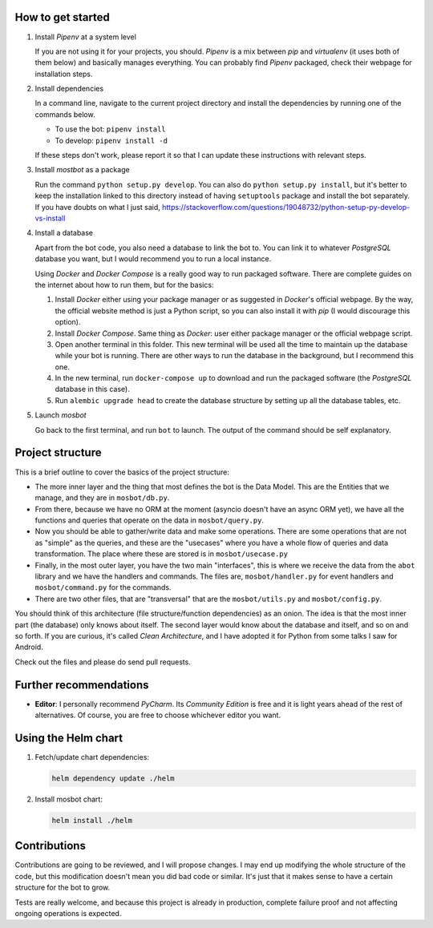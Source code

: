 
How to get started
------------------

1.  Install *Pipenv* at a system level

    If you are not using it for your projects, you should. *Pipenv* is a mix between *pip* and *virtualenv* (it uses
    both of them below) and basically manages everything. You can probably find *Pipenv* packaged, check their webpage
    for installation steps.

2.  Install dependencies

    In a command line, navigate to the current project directory and install the dependencies by running one of the
    commands below.

    * To use the bot: ``pipenv install``

    * To develop: ``pipenv install -d``

    If these steps don't work, please report it so that I can update these instructions with relevant steps.

3.  Install *mostbot* as a package

    Run the command ``python setup.py develop``. You can also do ``python setup.py install``, but it's better to keep the
    installation linked to this directory instead of having ``setuptools`` package and install the bot separately. If you
    have doubts on what I just said, https://stackoverflow.com/questions/19048732/python-setup-py-develop-vs-install

4.  Install a database

    Apart from the bot code, you also need a database to link the bot to. You can link it to whatever *PostgreSQL*
    database you want, but I would recommend you to run a local instance.

    Using *Docker* and *Docker Compose* is a really good way to run packaged software. There are complete guides on the
    internet about how to run them, but for the basics:

    1.  Install *Docker* either using your package manager or as suggested in *Docker*'s official webpage. By the way,
        the official website method is just a Python script, so you can also install it with *pip* (I would
        discourage this option).

    2.  Install *Docker Compose*. Same thing as *Docker*: user either package manager or the official webpage script.

    3.  Open another terminal in this folder. This new terminal will be used all the time to maintain up the database
        while your bot is running. There are other ways to run the database in the background, but I recommend this
        one.

    4.  In the new terminal, run ``docker-compose up`` to download and run the packaged software (the *PostgreSQL*
        database in this case).

    5.  Run ``alembic upgrade head`` to create the database structure by setting up all the database tables, etc.

5.  Launch *mosbot*

    Go back to the first terminal, and run ``bot`` to launch. The output of the command should be self explanatory.



Project structure
-----------------

This is a brief outline to cover the basics of the project structure:

*   The more inner layer and the thing that most defines the bot is the Data Model. This are the Entities that we
    manage, and they are in ``mosbot/db.py``.

*   From there, because we have no ORM at the moment (asyncio doesn't have an async ORM yet), we have all the functions
    and queries that operate on the data in ``mosbot/query.py``.

*   Now you should be able to gather/write data and make some operations. There are some operations that are not as
    "simple" as the queries, and these are the "usecases" where you have a whole flow of queries and data transformation.
    The place where these are stored is in ``mosbot/usecase.py``

*   Finally, in the most outer layer, you have the two main "interfaces", this is where we receive the data from the
    ``abot`` library and we have the handlers and commands. The files are, ``mosbot/handler.py`` for event handlers and
    ``mosbot/command.py`` for the commands.

*   There are two other files, that are "transversal" that are the ``mosbot/utils.py`` and ``mosbot/config.py``.


You should think of this architecture (file structure/function dependencies) as an onion. The idea is that the most
inner part (the database) only knows about itself. The second layer would know about the database and itself, and so on
and so forth. If you are curious, it's called *Clean Architecture*, and I have adopted it for Python from some talks
I saw for Android.

Check out the files and please do send pull requests.



Further recommendations
-----------------------

*   **Editor**: I personally recommend *PyCharm*. Its *Community Edition* is free and it is light years ahead of the
    rest of alternatives. Of course, you are free to choose whichever editor you want.


Using the Helm chart
--------------------

1.  Fetch/update chart dependencies:

    .. code-block:: bash

       helm dependency update ./helm


2.  Install mosbot chart:

    .. code-block:: bash

       helm install ./helm


Contributions
-------------

Contributions are going to be reviewed, and I will propose changes. I may end up modifying the whole structure of the
code, but this modification doesn't mean you did bad code or similar. It's just that it makes sense to have a certain
structure for the bot to grow.

Tests are really welcome, and because this project is already in production, complete failure proof and not affecting
ongoing operations is expected.